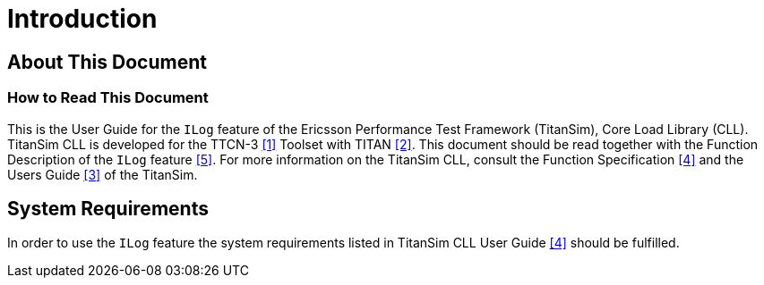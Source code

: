= Introduction

== About This Document

=== How to Read This Document

This is the User Guide for the `ILog` feature of the Ericsson Performance Test Framework (TitanSim), Core Load Library (CLL). TitanSim CLL is developed for the TTCN-3 <<7-references.adoc#_1, [1]>> Toolset with TITAN <<7-references.adoc#_2, [2]>>. This document should be read together with the Function Description of the `ILog` feature <<7-references.adoc#_5, [5]>>. For more information on the TitanSim CLL, consult the Function Specification <<7-references.adoc#_4, [4]>> and the Users Guide <<7-references.adoc#_3, [3]>> of the TitanSim.

== System Requirements

In order to use the `ILog` feature the system requirements listed in TitanSim CLL User Guide <<7-references.adoc#_4, [4]>> should be fulfilled.

